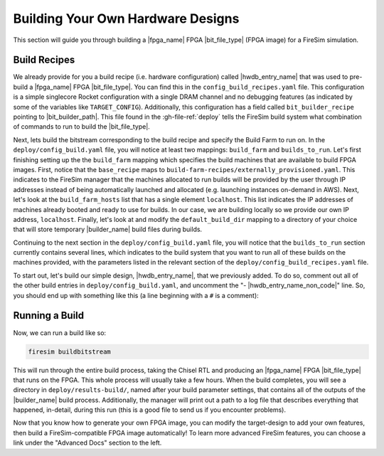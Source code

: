 Building Your Own Hardware Designs
==================================

This section will guide you through building a |fpga_name| FPGA |bit_file_type| (FPGA image) for a FireSim simulation.

Build Recipes
---------------

We already provide for you a build recipe (i.e. hardware configuration) called |hwdb_entry_name| that was used to pre-build a |fpga_name| FPGA |bit_file_type|.
You can find this in the ``config_build_recipes.yaml`` file.
This configuration is a simple singlecore Rocket configuration with a single DRAM channel and no debugging features (as indicated by some of the variables like ``TARGET_CONFIG``).
Additionally, this configuration has a field called ``bit_builder_recipe`` pointing to |bit_builder_path|.
This file found in the :gh-file-ref:`deploy` tells the FireSim build system what combination of commands to run to build the |bit_file_type|.

Next, lets build the bitstream corresponding to the build recipe and specify the Build Farm to run on.
In the ``deploy/config_build.yaml`` file, you will notice at least two mappings: ``build_farm`` and ``builds_to_run``.
Let's first finishing setting up the the ``build_farm`` mapping which specifies the build machines that are available to build FPGA images.
First, notice that the ``base_recipe`` maps to ``build-farm-recipes/externally_provisioned.yaml``.
This indicates to the FireSim manager that the machines allocated to run builds will be provided by the user through IP addresses
instead of being automatically launched and allocated (e.g. launching instances on-demand in AWS).
Next, let's look at the ``build_farm_hosts`` list that has a single element ``localhost``.
This list indicates the IP addresses of machines already booted and ready to use for builds.
In our case, we are building locally so we provide our own IP address, ``localhost``.
Finally, let's look at and modify the ``default_build_dir`` mapping to a directory of your choice that will store
temporary |builder_name| build files during builds.

Continuing to the next section in the ``deploy/config_build.yaml`` file, you will notice that the ``builds_to_run``
section currently contains several lines, which
indicates to the build system that you want to run all of these builds on the machines provided, with the parameters listed in the relevant section of the
``deploy/config_build_recipes.yaml`` file.

To start out, let's build our simple design, |hwdb_entry_name|, that we previously added.
To do so, comment out all of the other build entries in ``deploy/config_build.yaml``, and uncomment the "- |hwdb_entry_name_non_code|" line.
So, you should end up with something like this (a line beginning with a ``#`` is a comment):

.. code-block:: text
   :substitutions:

   builds_to_run:
       # this section references builds defined in config_build_recipes.yaml
       # if you add a build here, it will be built when you run buildbitstream
       # Many other commented lines...
       - |hwdb_entry_name_non_code|


Running a Build
----------------------

Now, we can run a build like so:

.. code-block:: bash

    firesim buildbitstream

This will run through the entire build process, taking the Chisel RTL
and producing an |fpga_name| FPGA |bit_file_type| that runs on the FPGA. This whole process will
usually take a few hours. When the build
completes, you will see a directory in
``deploy/results-build/``, named after your build parameter
settings, that contains all of the outputs of the |builder_name| build process.
Additionally, the manager will print out a path to a log file
that describes everything that happened, in-detail, during this run (this is a
good file to send us if you encounter problems).

Now that you know how to generate your own FPGA image, you can modify the target-design
to add your own features, then build a FireSim-compatible FPGA image automatically!
To learn more advanced FireSim features, you can choose a link under the "Advanced Docs" section to the left.
